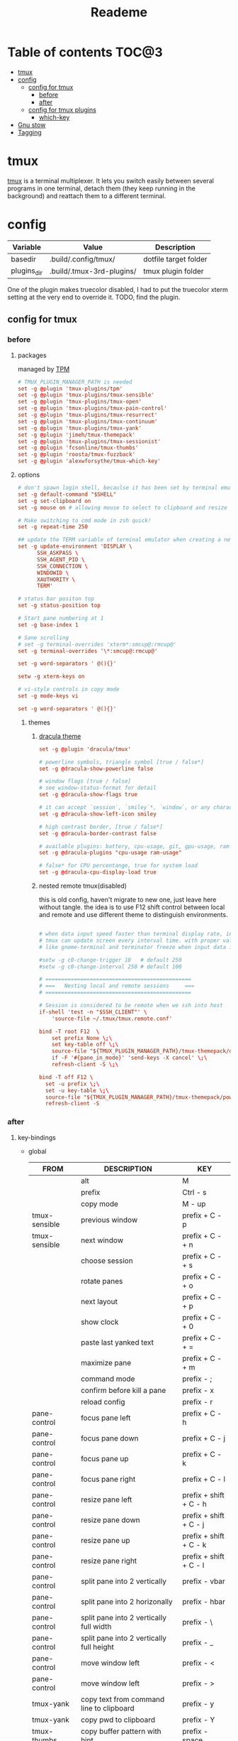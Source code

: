 #+title:  Reademe
#+PROPERTY: header-args :tangle .config/tmux/tmux.conf :mkdirp yes
#+STARTUP: content

* Table of contents :TOC@3:
- [[#tmux][tmux]]
- [[#config][config]]
  - [[#config-for-tmux][config for tmux]]
    - [[#before][before]]
    - [[#after][after]]
  - [[#config-for-tmux-plugins][config for tmux plugins]]
    - [[#which-key][which-key]]
- [[#gnu-stow][Gnu stow]]
- [[#tagging][Tagging]]

* tmux
[[https://github.com/tmux/tmux][tmux]] is a terminal multiplexer. It lets you switch easily between several programs in one terminal, detach them (they keep running in the background) and reattach them to a different terminal.
* config

#+NAME: variables
| Variable    | Value                     | Description           |
|-------------+---------------------------+-----------------------|
| basedir     | .build/.config/tmux/      | dotfile target folder |
| plugins_dir | .build/.tmux-3rd-plugins/ | tmux plugin folder    |

One of the plugin makes truecolor disabled, I had to put the truecolor xterm setting at the very end to override it. TODO, find the plugin.

** config for tmux
:PROPERTIES:
:header-args: :tangle (org-sbe helper.org.resolve-path (path $"tmux.conf")) :mkdirp yes
:END:
*** before
**** packages
managed by [[https://github.com/tmux-plugins/tpm][TPM]]
#+begin_src conf
# TMUX_PLUGIN_MANAGER_PATH is needed
set -g @plugin 'tmux-plugins/tpm'
set -g @plugin 'tmux-plugins/tmux-sensible'
set -g @plugin 'tmux-plugins/tmux-open'
set -g @plugin 'tmux-plugins/tmux-pain-control'
set -g @plugin 'tmux-plugins/tmux-resurrect'
set -g @plugin 'tmux-plugins/tmux-continuum'
set -g @plugin 'tmux-plugins/tmux-yank'
set -g @plugin 'jimeh/tmux-themepack'
set -g @plugin 'tmux-plugins/tmux-sessionist'
set -g @plugin 'fcsonline/tmux-thumbs'
set -g @plugin 'roosta/tmux-fuzzback'
set -g @plugin 'alexwforsythe/tmux-which-key'
#+end_src

**** options
#+begin_src conf
# don't spawn login shell, becaulse it has been set by terminal emulator.
set -g default-command "$SHELL"
set -g set-clipboard on
set -g mouse on # allowing mouse to select to clipboard and resize pane

# Make switching to cmd mode in zsh quick!
set -g repeat-time 250

## update the TERM variable of terminal emulator when creating a new session or attaching a existing session
set -g update-environment 'DISPLAY \
      SSH_ASKPASS \
      SSH_AGENT_PID \
      SSH_CONNECTION \
      WINDOWID \
      XAUTHORITY \
      TERM'

# status bar positon top
set -g status-position top

# Start pane numbering at 1
set -g base-index 1

# Sane scrolling
# set -g terminal-overrides 'xterm*:smcup@:rmcup@'
set -g terminal-overrides '\*:smcup@:rmcup@'

set -g word-separators ' @(){}'

setw -g xterm-keys on

# vi-style controls in copy mode
set -g mode-keys vi

set -g word-separators ' @(){}'
#+end_src
***** themes
****** [[https://draculatheme.com/tmux][dracula theme]]
#+begin_src conf
set -g @plugin 'dracula/tmux'

# powerline symbols, triangle symbol [true / false*]
set -g @dracula-show-powerline false

# window flags [true / false]
# see window-status-format for detail
set -g @dracula-show-flags true

# it can accept `session`, `smiley`*, `window`, or any character.
set -g @dracula-show-left-icon smiley

# high contrast border, [true / false*]
set -g @dracula-border-contrast false

# available plugins: battery, cpu-usage, git, gpu-usage, ram-usage, network, network-bandwidth, network-ping, weather, time
set -g @dracula-plugins "cpu-usage ram-usage"

# false* for CPU percentange, true for system load
set -g @dracula-cpu-display-load true
#+end_src

****** nested remote tmux(disabled)
this is old config, haven't migrate to new one, just leave here without tangle.
the idea is to use F12 shift control between local and remote and use different theme to distinguish environments.

#+begin_src conf :tangle no

# when data input speed faster than terminal display rate, instead update everything to screen
# tmux can update screen every interval time. with proper value, can workaround for terminal
# like gnome-terminal and terminator freeze when input data is large.

#setw -g c0-change-trigger 10   # default 250
#setw -g c0-change-interval 250 # default 100

# ==============================================
# ===   Nesting local and remote sessions     ===
# ==============================================

# Session is considered to be remote when we ssh into host
if-shell 'test -n "$SSH_CLIENT"' \
    'source-file ~/.tmux/tmux.remote.conf'

bind -T root F12  \
    set prefix None \;\
    set key-table off \;\
    source-file "${TMUX_PLUGIN_MANAGER_PATH}/tmux-themepack/default.tmuxtheme" \;\
    if -F '#{pane_in_mode}' 'send-keys -X cancel' \;\
    refresh-client -S \;\

bind -T off F12 \
  set -u prefix \;\
  set -u key-table \;\
  source-file "${TMUX_PLUGIN_MANAGER_PATH}/tmux-themepack/powerline/block/orange.tmuxtheme" \;\
  refresh-client -S

#+end_src

*** after
**** key-bindings
- global
    | FROM          | DESCRIPTION                              | KEY                    |
    |---------------+------------------------------------------+------------------------|
    |               | alt                                      | M                      |
    |               | prefix                                   | Ctrl - s               |
    |               | copy mode                                | M -️ up                 |
    | tmux-sensible | previous window                          | prefix + C - p         |
    | tmux-sensible | next window                              | prefix + C - + n       |
    |               | choose session                           | prefix + C - + s       |
    |               | rotate panes                             | prefix + C - + o       |
    |               | next layout                              | prefix + C - + p       |
    |               | show clock                               | prefix + C - + 0       |
    |               | paste last yanked text                   | prefix + C - + =       |
    |               | maximize pane                            | prefix + C - + m       |
    |               | command mode                             | prefix - ;             |
    |               | confirm before kill a pane               | prefix - x             |
    |               | reload config                            | prefix - r             |
    | pane-control  | focus pane left                          | prefix + C - h         |
    | pane-control  | focus pane down                          | prefix + C - j         |
    | pane-control  | focus pane up                            | prefix + C - k         |
    | pane-control  | focus pane right                         | prefix + C - l         |
    | pane-control  | resize pane left                         | prefix + shift + C - h |
    | pane-control  | resize pane down                         | prefix + shift + C - j |
    | pane-control  | resize pane up                           | prefix + shift + C - k |
    | pane-control  | resize pane right                        | prefix + shift + C - l |
    | pane-control  | split pane into 2 vertically             | prefix - vbar          |
    | pane-control  | split pane into 2 horizonally            | prefix - hbar          |
    | pane-control  | split pane into 2 vertically full width  | prefix - \             |
    | pane-control  | split pane into 2 vertically full height | prefix - _             |
    | pane-control  | move window left                         | prefix - <             |
    | pane-control  | move window left                         | prefix - >             |
    | tmux-yank     | copy text from command line to clipboard | prefix - y             |
    | tmux-yank     | copy pwd to clipboard                    | prefix - Y             |
    | tmux-thumbs   | copy buffer pattern with hint            | prefix - space         |
    | tmux-fuzzback | fuzzy search buffer                      | prefix - ?             |
    | tpm           | tpm install all packages                 | prefix - I             |
    | tpm           | tpm update all packages                  | prefix - U             |
- Copy mode
    | PS        | DESCRIPTION                     | KEY       |
    |-----------+---------------------------------+-----------|
    | tmux-yank | copy selection to clipboard     | y         |
    | tmux-yank | copy and immediately paste      | Y         |
    | tmux-open | open selected text              | o         |
    | tmux-open | open selected text with $EDITOR | C - o     |
    | tmux-open | google the selected text        | shift - s |
    |           | visual select                   | v         |
#+begin_src conf
# Set the prefix key to Ctrl-z(qwerty) Ctrl-s(dvorak)
set -g prefix C-s

# trigger copy mode by
bind -n M-Up copy-mode

# Ctrl-S: choose session
#bind s choose-session
bind C-S choose-session

# Ctrl-O: Rotate pane
bind o rotate-window

# Ctrl-P: Next layout
bind p next-layout

# Ctrl-D: Detach
bind d detach-client

# Ctrl-0: Clock!
bind 0 clock-mode

# Ctrl-=: choose and past buffer
bind = choose-buffer -F '#{buffer_sample}'

# toggle maximize pane
bind m resize-pane -Z

bind \; command-prompt

bind x confirm-before kill-pane

bind r source-file ~/.config/tmux/tmux.conf

# When scrolling with mouse wheel, reduce number of scrolled rows per tick to "2" (default is 5)
bind -T copy-mode-vi WheelUpPane       select-pane \; send-keys -X -N 2 scroll-up
bind -T copy-mode-vi WheelDownPane     select-pane \; send-keys -X -N 2 scroll-down
bind -T copy-mode-vi v send -X begin-selection
#+end_src
**** the very end
#+begin_src conf

set -g default-terminal "screen-256color"
# tell Tmux that outside terminal supports true color
set -ga terminal-overrides ",xterm-256color*:Tc"

run-shell "$TMUX_PLUGIN_MANAGER_PATH/tpm/tpm"
#+end_src

** config for tmux plugins
*** which-key
**** menu
#+name: menu-panes
#+begin_src yaml
menu:
  - name: Back
    key: BSpace
    command: 'show-wk-menu #{@wk_menu_root}'
  - separator: true
  - name: Last
    key: tab
    command: lastp
  - name: Choose
    key: p
    command: displayp -d 0
  - separator: true
  - name: Left
    key: h
    command: selectp -L
    transient: true
  - name: Down
    key: j
    command: selectp -D
    transient: true
  - name: Up
    key: k
    command: selectp -U
    transient: true
  - name: Right
    key: l
    command: selectp -R
    transient: true
  - separator: true
  - name: Zoom
    key: z
    command: resizep -Z
  - name: +Resize
    key: r
    menu:
      - name: Back
        key: BSpace
        command: 'show-wk-menu #{@wk_menu_panes}'
      - separator: true
      - name: Left
        key: h
        command: resizep -L
        transient: true
      - name: Down
        key: j
        command: resizep -D
        transient: true
      - name: Up
        key: k
        command: resizep -U
        transient: true
      - name: Right
        key: l
        command: resizep -R
        transient: true
      - name: Left more
        key: H
        command: resizep -L 10
        transient: true
      - name: Down more
        key: J
        command: resizep -D 10
        transient: true
      - name: Up more
        key: K
        command: resizep -U 10
        transient: true
      - name: Right more
        key: L
        command: resizep -R 10
        transient: true
  - name: Swap left
    key: H
    command: swapp -t "{left-of}"
  - name: Swap down
    key: J
    command: swapp -t "{down-of}"
  - name: Swap up
    key: K
    command: swapp -t "{up-of}"
  - name: Swap right
    key: L
    command: swapp -t "{right-of}"
  - name: Break
    key: "!"
    command: break-pane
  - separator: true
  - name: Mark
    key: m
    command: selectp -m
  - name: Unmark
    key: M
    command: selectp -M
  - name: Capture
    key: C
    command: capture-pane
  - name: Respawn pane
    key: R
    macro: restart-pane
  - name: Kill
    key: X
    command: 'confirm -p "Kill pane #P? (y/n)" killp'
#+end_src

#+name: menu-windows
#+begin_src yaml
menu:
  - name: Back
    key: BSpace
    command: 'show-wk-menu #{@wk_menu_root}'
  - separator: true
  - name: Last
    key: tab
    command: last-window
  - name: Choose
    key: w
    command: choose-tree -Zw
  - name: Previous
    key: p
    command: previous-window
  - name: Next
    key: n
    command: next-window
  - name: New
    key: c
    command: "neww -c #{pane_current_path}"
  - separator: true
  - name: +Layout
    key: l
    menu:
      - name: Back
        key: BSpace
        command: 'show-wk-menu #{@wk_menu_windows}'
      - separator: true
      - name: Next
        key: l
        command: nextl
        transient: true
      - name: Tiled
        key: t
        command: selectl tiled
        transient: true
      - name: Horizontal
        key: h
        command: selectl even-horizontal
        transient: true
      - name: Vertical
        key: v
        command: selectl even-vertical
        transient: true
      - name: Horizontal main
        key: H
        command: selectl main-horizontal
        transient: true
      - name: Vertical main
        key: V
        command: selectl main-vertical
        transient: true
  - name: Split horizontal
    key: /
    command: "splitw -h -c #{pane_current_path}"
  - name: Split vertical
    key: "-"
    command: "splitw -v -c #{pane_current_path}"
  - name: Rotate
    key: o
    command: rotatew
    transient: true
  - name: Rotate reverse
    key: O
    command: rotatew -D
    transient: true
  - separator: true
  - name: Rename
    key: R
    command: command-prompt -I "#W" "renamew -- \"%%\""
  - name: Kill
    key: X
    command: 'confirm -p "Kill window #W? (y/n)" killw'
#+end_src

#+name: menu-client
#+begin_src yaml
menu:
  - name: Back
    key: BSpace
    command: 'show-wk-menu #{@wk_menu_root}'
  - separator: true
  - name: Choose
    key: c
    command: choose-client -Z
  - name: Last
    key: l
    command: switchc -l
  - name: Previous
    key: p
    command: switchc -p
  - name: Next
    key: n
    command: switchc -n
  - separator: true
  - name: Refresh
    key: R
    command: refresh
  - name: +Plugins
    key: P
    menu:
      - name: Install
        key: i
        command:
          run-shell $TMUX_PLUGIN_MANAGER_PATH/tpm/bindings/install_plugins
      - name: Update
        key: u
        command:
          run-shell $TMUX_PLUGIN_MANAGER_PATH/tpm/bindings/update_plugins
      - name: Clean
        key: c
        command:
          run-shell $TMUX_PLUGIN_MANAGER_PATH/tpm/bindings/clean_plugins
  - name: Detach
    key: D
    command: detach
  - name: Suspend
    key: Z
    command: suspendc
  - separator: true
  - name: Reload config
    key: r
    macro: reload-config
  - name: Customize
    key: ","
    command: customize-mode -Z
#+end_src
**** scaffold
:PROPERTIES:
:header-args: :tangle (org-sbe helper.org.resolve-path (vardir 'plugins_dir) (path $"tmux-which-key/config.yaml")) :mkdirp yes
:END:

#+begin_src yaml :noweb yes
# yaml-language-server: $schema=config.schema.yaml
command_alias_start_index: 200
keybindings:
  # root_table: C-Space
  root_table: C-M-Space
  prefix_table: Space
title:
  style: align=centre,bold
  prefix: tmux
  prefix_style: fg=green,align=centre,bold
position:
  x: R
  y: P
custom_variables:
  - name: log_info
    value: "#[fg=green,italics] [info]#[default]#[italics]"
macros:
  - name: reload-config
    commands:
      - display "#{log_info} Loading config... "
      - source-file $HOME/.tmux.conf
      - display -p "\n\n... Press ENTER to continue"
  - name: restart-pane
    commands:
      - display "#{log_info} Restarting pane"
      - "respawnp -k -c #{pane_current_path}"
items:
  - name: Run
    key: space
    command: command-prompt
  - name: Last window
    key: tab
    command: last-window
  - name: Last pane
    key: "`"
    command: last-pane
  - separator: true
  - name: +Windows
    key: w
    <<menu-windows>>
  - name: +Panes
    key: p
    <<menu-panes>>
  - name: +Buffers
    key: b
    menu:
      - name: Back
        key: BSpace
        command: 'show-wk-menu #{@wk_menu_root}'
      - separator: true
      - name: Choose
        key: b
        command: choose-buffer -Z
      - name: Copy
        key: c
        command: copy-mode
      - name: List
        key: l
        command: lsb
      - name: Paste
        key: p
        command: pasteb
  - name: +Sessions
    key: s
    menu:
      - name: Back
        key: BSpace
        command: 'show-wk-menu #{@wk_menu_root}'
      - separator: true
      - name: Choose
        key: s
        command: choose-tree -Zs
      - name: New
        key: N
        command: new
      - name: Rename
        key: r
        command: rename
  - name: +Client
    key: C
    <<menu-client>>
  - separator: true
  - name: +Keys
    key: "?"
    command: list-keys -N
#+end_src


* Gnu stow
#+begin_src pattern :tangle .stow-local-ignore
#+end_src

Install dotfile
#+begin_src sh :results output
stow -v1 -t ~ .build
#+end_src

#+RESULTS:

Uninstall dotfile
#+begin_src sh :results output
stow -t ~ -D .build
#+end_src

* Tagging
#+begin_src tag :tangle TAGS
linux
darwin
#+end_src
